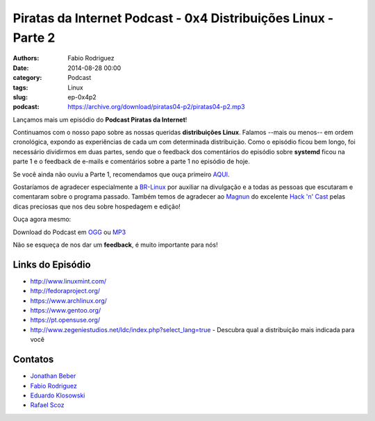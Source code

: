 Piratas da Internet Podcast - 0x4 Distribuições Linux - Parte 2
===============================================================

:authors: Fabio Rodriguez
:date: 2014-08-28 00:00
:category: Podcast
:tags: Linux
:slug: ep-0x4p2
:podcast: https://archive.org/download/piratas04-p2/piratas04-p2.mp3


.. _OGG: https://archive.org/download/piratas04-p2/piratas04-p2.ogg
.. _MP3: https://archive.org/download/piratas04-p2/piratas04-p2.mp3

.. _Jonathan Beber: https://twitter.com/jonathanbeber
.. _Fabio Rodriguez: https://twitter.com/fabiolrodriguez
.. _Eduardo Klosowski: https://eduardoklosowski.wordpress.com/
.. _Rafael Scoz: https://twitter.com/scozrafa


Lançamos mais um episódio do **Podcast Piratas da Internet**!

Continuamos com o nosso papo sobre as nossas queridas **distribuições Linux**. Falamos --mais ou menos-- em ordem cronológica, expondo as experiências de cada um com determinada distribuição. Como o episódio ficou bem longo, foi necessário dividirmos em duas partes, sendo que o feedback dos comentários do episódio sobre **systemd** ficou na parte 1 e o feedback de e-mails e comentários sobre a parte 1 no episódio de hoje.

Se você ainda não ouviu a Parte 1, recomendamos que ouça primeiro `AQUI <{filename}/ep-0x4p1.rst>`_.

Gostaríamos de agradecer especialmente a `BR-Linux <http://br-linux.org/>`_ por auxiliar na divulgação e a todas as pessoas que escutaram e comentaram sobre o programa passado. Também temos de agradecer ao `Magnun <http://mindbending.org/pt>`_ do excelente `Hack 'n' Cast <http://mindbending.org/pt/sobre-hack-n-cast>`_ pelas dicas preciosas que nos deu sobre hospedagem e edição!

Ouça agora mesmo:

.. raw:: html

  <audio controls>
    Seu navegador não suporta o player.
    <source src="https://archive.org/download/piratas04-p2/piratas04-p2.ogg" type="audio/ogg">
    <source src="https://archive.org/download/piratas04-p2/piratas04-p2.mp3" type="audio/mpeg">
  </audio>

Download do Podcast em OGG_ ou MP3_

Não se esqueça de nos dar um **feedback**, é muito importante para nós!


Links do Episódio
-----------------

- http://www.linuxmint.com/
- http://fedoraproject.org/
- https://www.archlinux.org/
- https://www.gentoo.org/
- https://pt.opensuse.org/
- http://www.zegeniestudios.net/ldc/index.php?select_lang=true - Descubra qual a distribuição mais indicada para você

Contatos
--------

- `Jonathan Beber`_
- `Fabio Rodriguez`_
- `Eduardo Klosowski`_
- `Rafael Scoz`_
